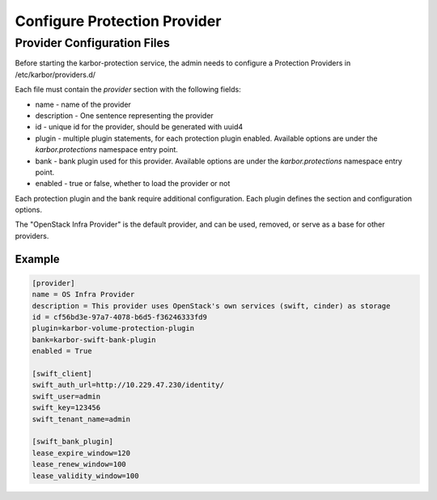 =============================
Configure Protection Provider
=============================

Provider Configuration Files
----------------------------

Before starting the karbor-protection service, the admin needs to configure a
Protection Providers in /etc/karbor/providers.d/

Each file must contain the `provider` section with the following fields:

* name - name of the provider
* description - One sentence representing the provider
* id - unique id for the provider, should be generated with uuid4
* plugin - multiple plugin statements, for each protection plugin enabled.
  Available options are under the `karbor.protections` namespace entry point.
* bank - bank plugin used for this provider.
  Available options are under the `karbor.protections` namespace entry point.
* enabled - true or false, whether to load the provider or not

Each protection plugin and the bank require additional configuration. Each
plugin defines the section and configuration options.

The "OpenStack Infra Provider" is the default provider, and can be used,
removed, or serve as a base for other providers.

Example
~~~~~~~

.. code-block:: ini

    [provider]
    name = OS Infra Provider
    description = This provider uses OpenStack's own services (swift, cinder) as storage
    id = cf56bd3e-97a7-4078-b6d5-f36246333fd9
    plugin=karbor-volume-protection-plugin
    bank=karbor-swift-bank-plugin
    enabled = True

    [swift_client]
    swift_auth_url=http://10.229.47.230/identity/
    swift_user=admin
    swift_key=123456
    swift_tenant_name=admin

    [swift_bank_plugin]
    lease_expire_window=120
    lease_renew_window=100
    lease_validity_window=100

